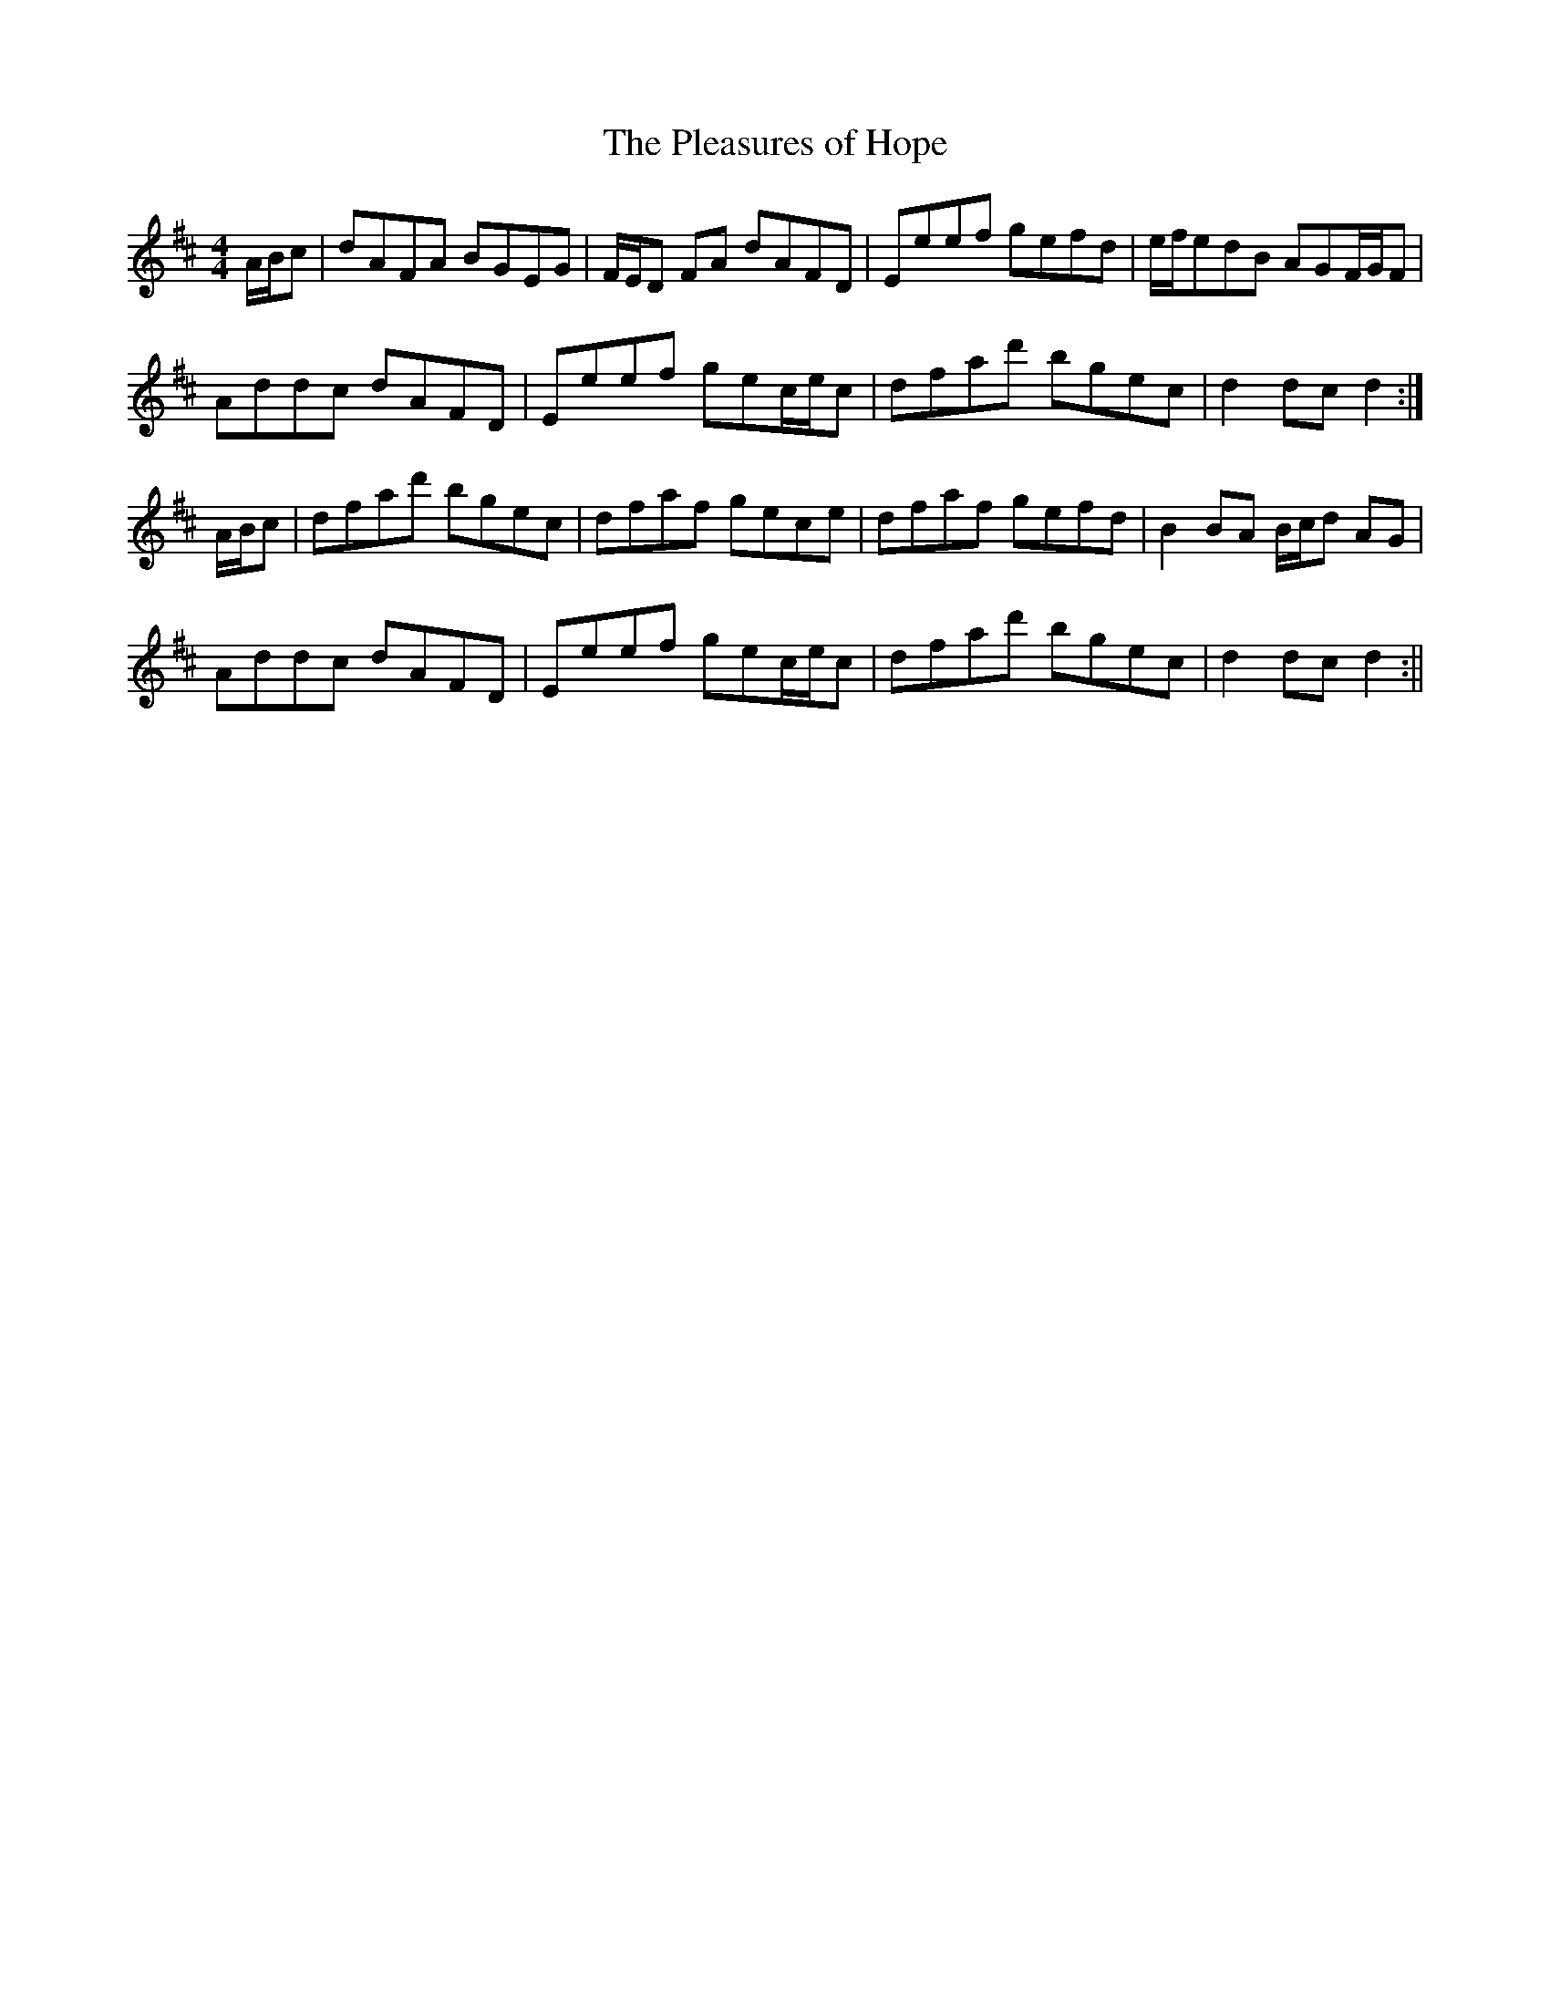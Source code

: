 X:157
T:The Pleasures of Hope
B:Terry "Cuz" Teahan "Sliabh Luachra on Parade" 1980
Z:Patrick Cavanagh
M:4/4
L:1/8
R:Hornpipe
K:D
A/B/c | dAFA BGEG | F/E/D FA dAFD | Eeef gefd | e/f/edB AGF/G/F |
Addc dAFD | Eeef gec/e/c | dfad' bgec | d2dc d2 :|
A/B/c | dfad' bgec | dfaf gece | dfaf gefd | B2BA B/c/d AG |
Addc dAFD | Eeef gec/e/c | dfad' bgec | d2dc d2 :||
